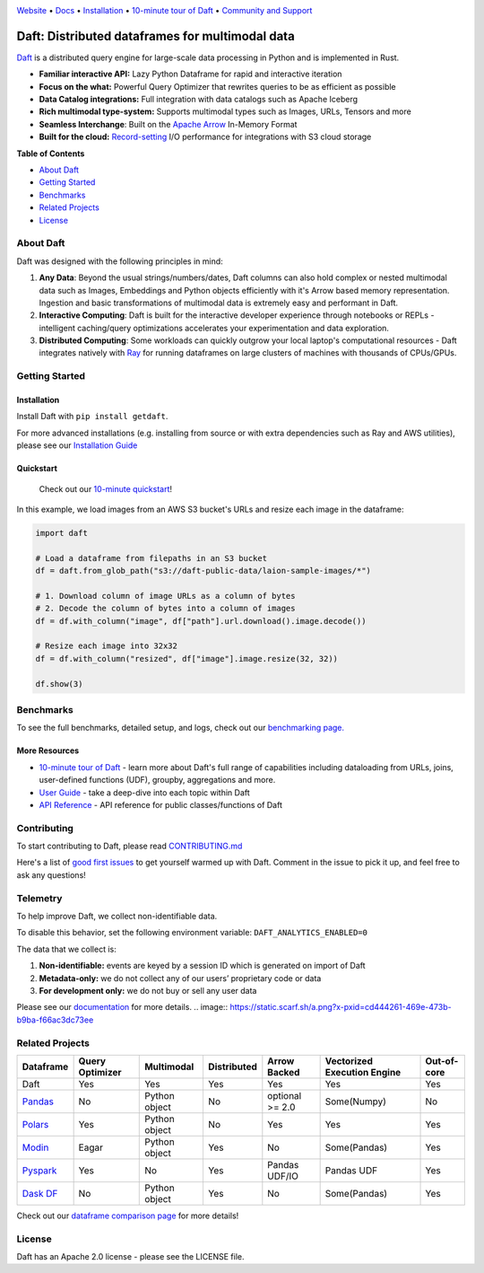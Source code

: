 |Banner|

|CI| |PyPI| |Latest Tag| |Coverage| |Slack|

`Website <https://www.getdaft.io>`_ • `Docs <https://www.getdaft.io/projects/docs/>`_ • `Installation`_ • `10-minute tour of Daft <https://www.getdaft.io/projects/docs/en/latest/learn/10-min.html>`_ • `Community and Support <https://github.com/Eventual-Inc/Daft/discussions>`_

Daft: Distributed dataframes for multimodal data
=======================================================


`Daft <https://www.getdaft.io>`_ is a distributed query engine for large-scale data processing in Python and is implemented in Rust.

* **Familiar interactive API:** Lazy Python Dataframe for rapid and interactive iteration
* **Focus on the what:** Powerful Query Optimizer that rewrites queries to be as efficient as possible
* **Data Catalog integrations:** Full integration with data catalogs such as Apache Iceberg
* **Rich multimodal type-system:** Supports multimodal types such as Images, URLs, Tensors and more
* **Seamless Interchange**: Built on the `Apache Arrow <https://arrow.apache.org/docs/index.html>`_ In-Memory Format
* **Built for the cloud:** `Record-setting <https://blog.getdaft.io/p/announcing-daft-02-10x-faster-io>`_ I/O performance for integrations with S3 cloud storage

**Table of Contents**

* `About Daft`_
* `Getting Started`_
* `Benchmarks`_
* `Related Projects`_
* `License`_

About Daft
----------

Daft was designed with the following principles in mind:

1. **Any Data**: Beyond the usual strings/numbers/dates, Daft columns can also hold complex or nested multimodal data such as Images, Embeddings and Python objects efficiently with it's Arrow based memory representation. Ingestion and basic transformations of multimodal data is extremely easy and performant in Daft.
2. **Interactive Computing**: Daft is built for the interactive developer experience through notebooks or REPLs - intelligent caching/query optimizations accelerates your experimentation and data exploration.
3. **Distributed Computing**: Some workloads can quickly outgrow your local laptop's computational resources - Daft integrates natively with `Ray <https://www.ray.io>`_ for running dataframes on large clusters of machines with thousands of CPUs/GPUs.

Getting Started
---------------

Installation
^^^^^^^^^^^^

Install Daft with ``pip install getdaft``.

For more advanced installations (e.g. installing from source or with extra dependencies such as Ray and AWS utilities), please see our `Installation Guide <https://www.getdaft.io/projects/docs/en/latest/install.html>`_

Quickstart
^^^^^^^^^^

  Check out our `10-minute quickstart <https://www.getdaft.io/projects/docs/en/latest/learn/10-min.html>`_!

In this example, we load images from an AWS S3 bucket's URLs and resize each image in the dataframe:

.. code::

    import daft

    # Load a dataframe from filepaths in an S3 bucket
    df = daft.from_glob_path("s3://daft-public-data/laion-sample-images/*")

    # 1. Download column of image URLs as a column of bytes
    # 2. Decode the column of bytes into a column of images
    df = df.with_column("image", df["path"].url.download().image.decode())

    # Resize each image into 32x32
    df = df.with_column("resized", df["image"].image.resize(32, 32))

    df.show(3)


|Quickstart Image|


Benchmarks
----------
|Benchmark Image|

To see the full benchmarks, detailed setup, and logs, check out our `benchmarking page. <https://www.getdaft.io/projects/docs/en/latest/faq/benchmarks.html>`_


More Resources
^^^^^^^^^^^^^^

* `10-minute tour of Daft <https://www.getdaft.io/projects/docs/en/latest/learn/10-min.html>`_ - learn more about Daft's full range of capabilities including dataloading from URLs, joins, user-defined functions (UDF), groupby, aggregations and more.
* `User Guide <https://www.getdaft.io/projects/docs/en/latest/user_guide/index.html>`_ - take a deep-dive into each topic within Daft
* `API Reference <https://www.getdaft.io/projects/docs/en/latest/api_docs/index.html>`_ - API reference for public classes/functions of Daft

Contributing
------------

To start contributing to Daft, please read `CONTRIBUTING.md <https://github.com/Eventual-Inc/Daft/blob/main/CONTRIBUTING.md>`_

Here's a list of `good first issues <https://github.com/Eventual-Inc/Daft/issues?q=is%3Aopen+is%3Aissue+label%3A%22good+first+issue%22>`_ to get yourself warmed up with Daft. Comment in the issue to pick it up, and feel free to ask any questions!

Telemetry
---------

To help improve Daft, we collect non-identifiable data.

To disable this behavior, set the following environment variable: ``DAFT_ANALYTICS_ENABLED=0``

The data that we collect is:

1. **Non-identifiable:** events are keyed by a session ID which is generated on import of Daft
2. **Metadata-only:** we do not collect any of our users’ proprietary code or data
3. **For development only:** we do not buy or sell any user data

Please see our `documentation <https://www.getdaft.io/projects/docs/en/latest/faq/telemetry.html>`_ for more details.
.. image:: https://static.scarf.sh/a.png?x-pxid=cd444261-469e-473b-b9ba-f66ac3dc73ee

Related Projects
----------------

+---------------------------------------------------+-----------------+---------------+-------------+-----------------+-----------------------------+-------------+
| Dataframe                                         | Query Optimizer | Multimodal    | Distributed | Arrow Backed    | Vectorized Execution Engine | Out-of-core |
+===================================================+=================+===============+=============+=================+=============================+=============+
| Daft                                              | Yes             | Yes           | Yes         | Yes             | Yes                         | Yes         |
+---------------------------------------------------+-----------------+---------------+-------------+-----------------+-----------------------------+-------------+
| `Pandas <https://github.com/pandas-dev/pandas>`_  | No              | Python object | No          | optional >= 2.0 | Some(Numpy)                 | No          |
+---------------------------------------------------+-----------------+---------------+-------------+-----------------+-----------------------------+-------------+
| `Polars <https://github.com/pola-rs/polars>`_     | Yes             | Python object | No          | Yes             | Yes                         | Yes         |
+---------------------------------------------------+-----------------+---------------+-------------+-----------------+-----------------------------+-------------+
| `Modin <https://github.com/modin-project/modin>`_ | Eagar           | Python object | Yes         | No              | Some(Pandas)                | Yes         |
+---------------------------------------------------+-----------------+---------------+-------------+-----------------+-----------------------------+-------------+
| `Pyspark <https://github.com/apache/spark>`_      | Yes             | No            | Yes         | Pandas UDF/IO   | Pandas UDF                  | Yes         |
+---------------------------------------------------+-----------------+---------------+-------------+-----------------+-----------------------------+-------------+
| `Dask DF <https://github.com/dask/dask>`_         | No              | Python object | Yes         | No              | Some(Pandas)                | Yes         |
+---------------------------------------------------+-----------------+---------------+-------------+-----------------+-----------------------------+-------------+

Check out our `dataframe comparison page <https://www.getdaft.io/projects/docs/en/latest/faq/dataframe_comparison.html>`_ for more details!

License
-------

Daft has an Apache 2.0 license - please see the LICENSE file.

.. |Quickstart Image| image:: https://github.com/Eventual-Inc/Daft/assets/17691182/dea2f515-9739-4f3e-ac58-cd96d51e44a8
   :alt: Dataframe code to load a folder of images from AWS S3 and create thumbnails
   :height: 256

.. |Benchmark Image| image:: https://github-production-user-asset-6210df.s3.amazonaws.com/2550285/243524430-338e427d-f049-40b3-b555-4059d6be7bfd.png
   :alt: Benchmarks for SF100 TPCH

.. |Banner| image:: https://user-images.githubusercontent.com/17691182/190476440-28f29e87-8e3b-41c4-9c28-e112e595f558.png
   :target: https://www.getdaft.io
   :alt: Daft dataframes can load any data such as PDF documents, images, protobufs, csv, parquet and audio files into a table dataframe structure for easy querying

.. |CI| image:: https://github.com/Eventual-Inc/Daft/actions/workflows/python-package.yml/badge.svg
   :target: https://github.com/Eventual-Inc/Daft/actions/workflows/python-package.yml?query=branch:main
   :alt: Github Actions tests

.. |PyPI| image:: https://img.shields.io/pypi/v/getdaft.svg?label=pip&logo=PyPI&logoColor=white
   :target: https://pypi.org/project/getdaft
   :alt: PyPI

.. |Latest Tag| image:: https://img.shields.io/github/v/tag/Eventual-Inc/Daft?label=latest&logo=GitHub
   :target: https://github.com/Eventual-Inc/Daft/tags
   :alt: latest tag

.. |Coverage| image:: https://codecov.io/gh/Eventual-Inc/Daft/branch/main/graph/badge.svg?token=J430QVFE89
   :target: https://codecov.io/gh/Eventual-Inc/Daft
   :alt: Coverage

.. |Slack| image:: https://img.shields.io/badge/slack-@distdata-purple.svg?logo=slack
   :target: https://join.slack.com/t/dist-data/shared_invite/zt-1t44ss4za-1rtsJNIsQOnjlf8BlG05yw
   :alt: slack community
